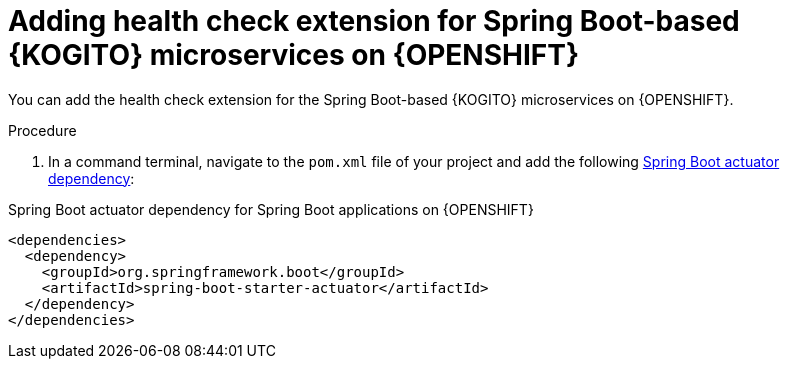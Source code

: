 [id="proc-kogito-enable-probes-springboot_{context}"]
= Adding health check extension for Spring Boot-based {KOGITO} microservices on {OPENSHIFT}

You can add the health check extension for the Spring Boot-based {KOGITO} microservices on {OPENSHIFT}.

.Procedure
. In a command terminal, navigate to the `pom.xml` file of your project and add the following https://docs.spring.io/spring-boot/docs/2.3.0.RELEASE/reference/html/production-ready-features.html[Spring Boot actuator dependency]:

.Spring Boot actuator dependency for Spring Boot applications on {OPENSHIFT}
[source,xml]
----
<dependencies>
  <dependency>
    <groupId>org.springframework.boot</groupId>
    <artifactId>spring-boot-starter-actuator</artifactId>
  </dependency>
</dependencies>
----

